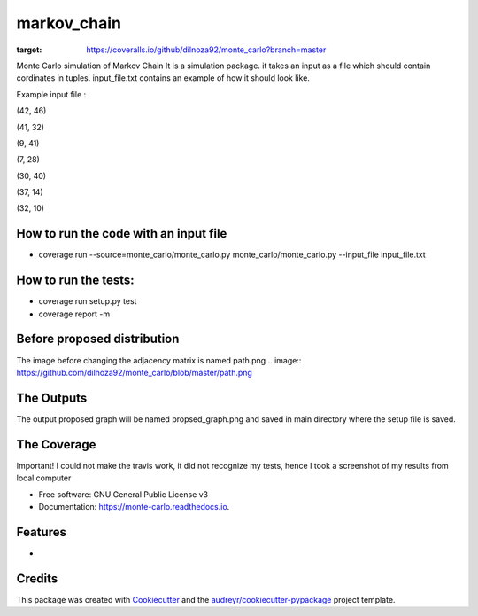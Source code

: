 ===============================
markov_chain
===============================


.. image:: https://img.shields.io/pypi/v/monte_carlo.svg
        :target: https://pypi.python.org/pypi/monte_carlo

.. image:: https://img.shields.io/travis/dilnoza92/monte_carlo.svg
        :target: https://travis-ci.org/dilnoza92/monte_carlo

.. image:: https://readthedocs.org/projects/monte-carlo/badge/?version=latest
        :target: https://monte-carlo.readthedocs.io/en/latest/?badge=latest
        :alt: Documentation Status

.. image:: https://pyup.io/repos/github/dilnoza92/monte_carlo/shield.svg
     :target: https://pyup.io/repos/github/dilnoza92/monte_carlo/
     :alt: Updates

.. image:: https://coveralls.io/repos/github/dilnoza92/monte_carlo/badge.svg?branch=master
:target: https://coveralls.io/github/dilnoza92/monte_carlo?branch=master

Monte Carlo simulation of Markov Chain
It is a simulation package. it takes an input as a file which should contain cordinates in tuples. input_file.txt contains an example of how it should look like.

Example input file :

(42, 46) 

(41, 32) 

(9, 41) 

(7, 28) 

(30, 40) 

(37, 14) 

(32, 10) 

How to run the code with an input file
-----

* coverage run --source=monte_carlo/monte_carlo.py monte_carlo/monte_carlo.py --input_file input_file.txt

How to run the tests:
-----
*  coverage run setup.py test
*  coverage report -m

Before proposed distribution
----
The image before changing the adjacency matrix is named path.png
.. image:: https://github.com/dilnoza92/monte_carlo/blob/master/path.png



The Outputs
-----
The output proposed graph will  be named propsed_graph.png and saved in main directory where the setup file is saved.

.. image:: https://github.com/dilnoza92/monte_carlo/blob/master/propsed_path.png
  
The Coverage 
-------
Important! I could not make the travis work, it did not recognize my tests, hence I took a screenshot of my results from local computer 

.. image:: https://github.com/dilnoza92/monte_carlo/blob/master/screen_shot.png 




* Free software: GNU General Public License v3
* Documentation: https://monte-carlo.readthedocs.io.


Features
--------

*

Credits
---------

This package was created with Cookiecutter_ and the `audreyr/cookiecutter-pypackage`_ project template.

.. _Cookiecutter: https://github.com/audreyr/cookiecutter
.. _`audreyr/cookiecutter-pypackage`: https://github.com/audreyr/cookiecutter-pypackage

